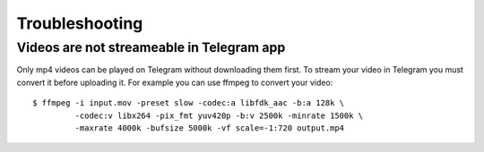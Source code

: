 Troubleshooting
===============

Videos are not streameable in Telegram app
-------------------------------------------
Only mp4 videos can be played on Telegram without downloading them first. To stream your video in Telegram you must
convert it before uploading it. For example you can use ffmpeg to convert your video::

    $ ffmpeg -i input.mov -preset slow -codec:a libfdk_aac -b:a 128k \
             -codec:v libx264 -pix_fmt yuv420p -b:v 2500k -minrate 1500k \
             -maxrate 4000k -bufsize 5000k -vf scale=-1:720 output.mp4

